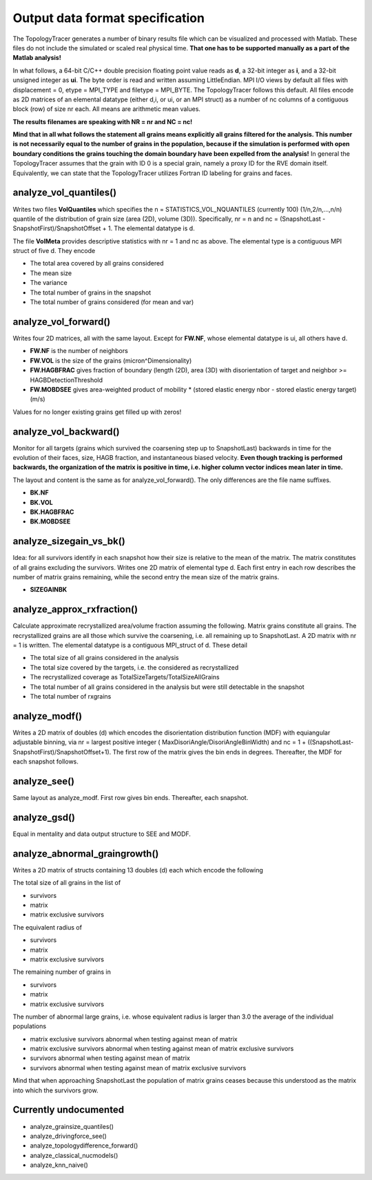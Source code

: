 **Output data format specification**
====================================
The TopologyTracer generates a number of binary results file which can be visualized and processed with Matlab. These files do not include the simulated or scaled real physical time. **That one has to be supported manually as a part of the Matlab analysis!**

In what follows, a 64-bit C/C++ double precision floating point value reads as **d**, a 32-bit integer as **i**, and a 32-bit unsigned integer as **ui**. The byte order is read and written assuming LittleEndian. MPI I/O views by default all files with displacement = 0, etype = MPI_TYPE and filetype = MPI_BYTE. The TopologyTracer follows this default. All files encode as 2D matrices of an elemental datatype (either d,i, or ui, or an MPI struct) as a number of nc columns of a contiguous block (row) of size nr each. All means are arithmetic mean values. 

**The results filenames are speaking with NR = nr and NC = nc!**

**Mind that in all what follows the statement all grains means explicitly all grains filtered for the analysis. This number is not necessarily equal to the number of grains in the population, because if the simulation is performed with open boundary conditions the grains touching the domain boundary have been expelled from the analysis!**
In general the TopologyTracer assumes that the grain with ID 0 is a special grain, namely a proxy ID for the RVE domain itself. Equivalently, we can state that the TopologyTracer utilizes Fortran ID labeling for grains and faces.

analyze_vol_quantiles()
^^^^^^^^^^^^^^^^^^^^^^^
Writes two files **VolQuantiles** which specifies the n = STATISTICS_VOL_NQUANTILES (currently 100) (1/n,2/n,...,n/n) quantile of the distribution of grain size (area (2D), volume (3D)). Specifically, nr = n and nc = (SnapshotLast - SnapshotFirst)/SnapshotOffset + 1.
The elemental datatype is d.

The file **VolMeta** provides descriptive statistics with nr = 1 and nc as above. The elemental type is a contiguous MPI struct of five d. They encode

* The total area covered by all grains considered
* The mean size
* The variance
* The total number of grains in the snapshot
* The total number of grains considered (for mean and var)


analyze_vol_forward()
^^^^^^^^^^^^^^^^^^^^^
Writes four 2D matrices, all with the same layout. Except for **FW.NF**, whose elemental datatype is ui, all others have d.

* **FW.NF** is the number of neighbors
* **FW.VOL** is the size of the grains (micron^Dimensionality)
* **FW.HAGBFRAC** gives fraction of boundary (length (2D), area (3D) with disorientation of target and neighbor >= HAGBDetectionThreshold
* **FW.MOBDSEE** gives area-weighted product of mobility * (stored elastic energy nbor - stored elastic energy target) (m/s)

Values for no longer existing grains get filled up with zeros!


analyze_vol_backward()
^^^^^^^^^^^^^^^^^^^^^^
Monitor for all targets (grains which survived the coarsening step up to SnapshotLast) backwards in time for the evolution of their faces, size, HAGB fraction, and instantaneous biased velocity. **Even though tracking is performed backwards, the organization of the matrix is positive in time, i.e. higher column vector indices mean later in time.**

The layout and content is the same as for analyze_vol_forward(). The only differences are the file name suffixes.

* **BK.NF**
* **BK.VOL**
* **BK.HAGBFRAC**
* **BK.MOBDSEE**

analyze_sizegain_vs_bk()
^^^^^^^^^^^^^^^^^^^^^^^^
Idea: for all survivors identify in each snapshot how their size is relative to the mean of the matrix.
The matrix constitutes of all grains excluding the survivors. Writes one 2D matrix of elemental type d. 
Each first entry in each row describes the number of matrix grains remaining, while the second entry the mean size of the matrix grains.

* **SIZEGAINBK** 


analyze_approx_rxfraction()
^^^^^^^^^^^^^^^^^^^^^^^^^^^
Calculate approximate recrystallized area/volume fraction assuming the following.
Matrix grains constitute all grains. The recrystallized grains are all those which survive the coarsening, i.e. all remaining up to SnapshotLast.
A 2D matrix with nr = 1 is written. The elemental datatype is a contiguous MPI_struct of d. These detail

* The total size of all grains considered in the analysis
* The total size covered by the targets, i.e. the considered as recrystallized
* The recrystallized coverage as TotalSizeTargets/TotalSizeAllGrains
* The total number of all grains considered in the analysis but were still detectable in the snapshot
* The total number of rxgrains


analyze_modf()
^^^^^^^^^^^^^^
Writes a 2D matrix of doubles (d) which encodes the disorientation distribution function (MDF) with equiangular adjustable binning, via nr = largest positive integer ( MaxDisoriAngle/DisoriAngleBinWidth) and nc = 1 + ((SnapshotLast-SnapshotFirst)/SnapshotOffset+1). The first row of the matrix gives the bin ends in degrees. Thereafter, the MDF for each snapshot follows.


analyze_see()
^^^^^^^^^^^^^
Same layout as analyze_modf. First row gives bin ends. Thereafter, each snapshot.

analyze_gsd()
^^^^^^^^^^^^^
Equal in mentality and data output structure to SEE and MODF.

analyze_abnormal_graingrowth()
^^^^^^^^^^^^^^^^^^^^^^^^^^^^^^
Writes a 2D matrix of structs containing 13 doubles (d) each which encode the following

The total size of all grains in the list of

* survivors
* matrix
* matrix exclusive survivors

The equivalent radius of

* survivors
* matrix
* matrix exclusive survivors

The remaining number of grains in 

* survivors
* matrix
* matrix exclusive survivors

The number of abnormal large grains, i.e. whose equivalent radius is larger than 3.0 the average of the individual populations

* matrix exclusive survivors abnormal when testing against mean of matrix
* matrix exclusive survivors abnormal when testing against mean of matrix exclusive survivors
* survivors abnormal when testing against mean of matrix
* survivors abnormal when testing against mean of matrix exclusive survivors

Mind that when approaching SnapshotLast the population of matrix grains ceases because this understood as the matrix into which the survivors grow.



**Currently undocumented**
^^^^^^^^^^^^^^^^^^^^^^^^^^
* analyze_grainsize_quantiles()
* analyze_drivingforce_see()
* analyze_topologydifference_forward()
* analyze_classical_nucmodels()
* analyze_knn_naive()
